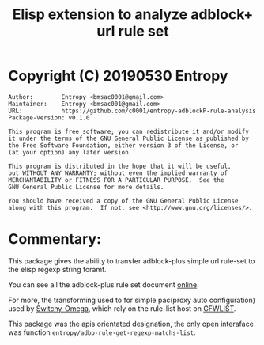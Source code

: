 # Created 2019-06-01 Sat 09:49  -*- org-adapt-indentation: nil; fill-column: 70; -*-
#+TITLE: Elisp extension to analyze adblock+ url rule set

* Copyright (C) 20190530  Entropy
#+BEGIN_EXAMPLE
Author:        Entropy <bmsac0001@gmail.com>
Maintainer:    Entropy <bmsac001@gmail.com>
URL:           https://github.com/c0001/entropy-adblockP-rule-analysis
Package-Version: v0.1.0

This program is free software; you can redistribute it and/or modify
it under the terms of the GNU General Public License as published by
the Free Software Foundation, either version 3 of the License, or
(at your option) any later version.

This program is distributed in the hope that it will be useful,
but WITHOUT ANY WARRANTY; without even the implied warranty of
MERCHANTABILITY or FITNESS FOR A PARTICULAR PURPOSE.  See the
GNU General Public License for more details.

You should have received a copy of the GNU General Public License
along with this program.  If not, see <http://www.gnu.org/licenses/>.
#+END_EXAMPLE

* Commentary:

This package gives the ability to transfer adblock-plus simple url
rule-set to the elisp regexp string foramt.

You can see all the adblock-plus rule set document [[https://adblockplus.org/en/filters][online]].

For more, the transforming used to for simple pac(proxy auto
configuration) used by [[https://github.com/FelisCatus/SwitchyOmega][Switchy-Omega]], which rely on the rule-list
host on [[https://github.com/gfwlist/gfwlist][GFWLIST]].

This package was the apis orientated designation, the only open
interaface was function
~entropy/adbp-rule-get-regexp-matchs-list~.




